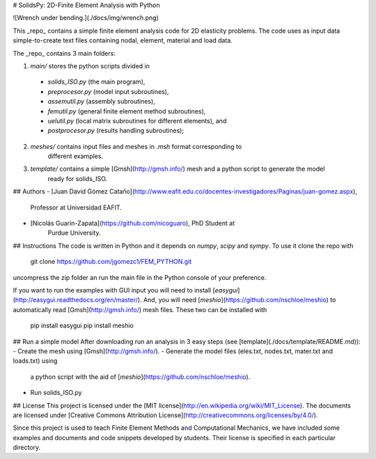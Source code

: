 # SolidsPy: 2D-Finite Element Analysis with Python


![Wrench under bending.](./docs/img/wrench.png)

This _repo_ contains a simple finite element analysis code for 2D elasticity
problems. The code uses as input data simple-to-create text files containing
nodal, element, material and load data.

The _repo_ contains 3 main folders:

1. `main/` stores the python scripts divided in

  - `solids_ISO.py` (the main program),
  - `preprocesor.py` (model input subroutines),
  - `assemutil.py` (assembly subroutines),
  - `femutil.py` (general finite element method subroutines),
  - `uelutil.py` (local matrix subroutines for different elements), and
  - `postprocesor.py` (results handling subroutines);

2. `meshes/` contains input files and meshes in `.msh` format corresponding to
    different examples.

3. `template/` contains a simple [Gmsh](http://gmsh.info/) mesh and a python script to generate the model
    ready for solids_ISO.
## Authors
- [Juan David Gómez Cataño](http://www.eafit.edu.co/docentes-investigadores/Paginas/juan-gomez.aspx),
    Professor at Universidad EAFIT.
- [Nicolás Guarín-Zapata](https://github.com/nicoguaro), PhD Student at
    Purdue University.

## Instructions
The code is written in Python and it depends on `numpy`, `scipy` and `sympy`.
To use it clone the repo with

    git clone https://github.com/jgomezc1/FEM_PYTHON.git

uncompress the zip folder an run the main file in the Python console of your
preference.

If you want to run the examples with GUI input you will need to install
[`easygui`](http://easygui.readthedocs.org/en/master/). And, you will
need [`meshio`](https://github.com/nschloe/meshio) to automatically read
[Gmsh](http://gmsh.info/) mesh files. These two can be installed with

    pip install easygui
    pip install meshio

## Run a simple model
After downloading run an analysis in 3 easy steps (see [template](./docs/template/README.md)):
- Create the mesh using [Gmsh](http://gmsh.info/).
- Generate the model files (eles.txt, nodes.txt, mater.txt and loads.txt) using
  a python script with the aid of [`meshio`](https://github.com/nschloe/meshio).
- Run solids_ISO.py

## License
This project is licensed under the
[MIT license](http://en.wikipedia.org/wiki/MIT_License). The documents are
licensed under
[Creative Commons Attribution License](http://creativecommons.org/licenses/by/4.0/).

Since this project is used to teach Finite Element Methods and Computational
Mechanics, we have included some examples and documents and code snippets
developed by students. Their license is specified in each particular directory.


